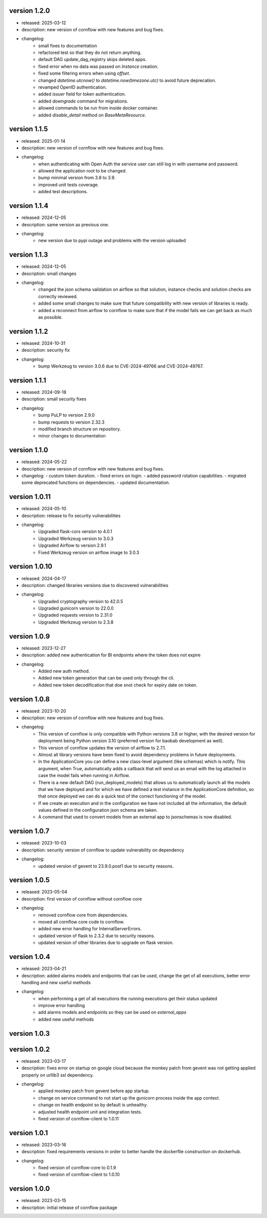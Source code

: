 version 1.2.0
--------------

- released: 2025-03-12
- description: new version of cornflow with new features and bug fixes.
- changelog:
    - small fixes to documentation
    - refactored test so that they do not return anything.
    - default DAG update_dag_registry skips deleted apps.
    - fixed error when no data was passed on `Instance` creation.
    - fixed some filtering errors when using `offset`.
    - changed `datetime.utcnow()` to `datetime.now(timezone.utc)` to avoid future deprecation.
    - revamped OpenID authentication.
    - added `issuer` field for token authentication.
    - added `downgrade` command for migrations.
    - allowed commands to be run from inside docker container.
    - added `disable_detail` method on `BaseMetaResource`.


version 1.1.5
--------------

- released: 2025-01-14
- description: new version of cornflow with new features and bug fixes.
- changelog:
    - when authenticating with Open Auth the service user can still log in with username and password.
    - allowed the application root to be changed.
    - bump minimal version from 3.8 to 3.9.
    - improved unit tests coverage.
    - added test descriptions.

version 1.1.4
--------------

- released: 2024-12-05
- description: same version as previous one.
- changelog:
    - new version due to pypi outage and problems with the version uploaded

version 1.1.3
--------------

- released: 2024-12-05
- description: small changes
- changelog:
    - changed the json schema validation on airflow so that solution, instance checks and solution checks are correctly reviewed.
    - added some small changes to make sure that future compatibility with new version of libraries is ready.
    - added a reconnect from airflow to cornflow to make sure that if the model fails we can get back as much as possible.

version 1.1.2
--------------

- released: 2024-10-31
- description: security fix
- changelog:
    - bump Werkzeug to version 3.0.6 due to CVE-2024-49766 and CVE-2024-49767.

version 1.1.1
--------------

- released: 2024-09-18
- description: small security fixes
- changelog:
    - bump PuLP to version 2.9.0
    - bump requests to version 2.32.3
    - modified branch structure on repository.
    - minor changes to documentation

version 1.1.0
--------------

- released: 2024-05-22
- description: new version of cornflow with new features and bug fixes.
- changelog: 
  - custom token duration.
  - fixed errors on login.
  - added password rotation capabilities.
  - migrated some deprecated functions on dependencies.
  - updated documentation.

version 1.0.11
---------------

- released: 2024-05-10
- description: release to fix security vulnerabilities
- changelog:
    - Upgraded flask-cors version to 4.0.1
    - Upgraded Werkzeug version to 3.0.3
    - Upgraded Airflow to version 2.9.1
    - Fixed Werkzeug version on airflow image to 3.0.3

version 1.0.10
---------------

- released: 2024-04-17
- description: changed libraries versions due to discovered vulnerabilities
- changelog:
    - Upgraded cryptography version to 42.0.5
    - Upgraded gunicorn version to 22.0.0
    - Upgraded requests version to 2.31.0
    - Upgraded Werkzeug version to 2.3.8

version 1.0.9
--------------

- released: 2023-12-27
- description: added new authentication for BI endpoints where the token does not expire
- changelog:
    - Added new auth method.
    - Added new token generation that can be used only through the cli.
    - Added new token decodification that doe snot check for expiry date on token.

version 1.0.8
--------------

- released: 2023-10-20
- description: new version of cornflow with new features and bug fixes.
- changelog:
    - This version of cornflow is only compatible with Python versions 3.8 or higher, with the desired version for deployment being Python version 3.10 (preferred version for baobab development as well).
    - This version of cornflow updates the version of airflow to 2.7.1.
    - Almost all library versions have been fixed to avoid dependency problems in future deployments.
    - In the ApplicationCore you can define a new class-level argument (like schemas) which is notify. This argument, when True, automatically adds a callback that will send us an email with the log attached in case the model fails when running in Airflow.
    - There is a new default DAG (run_deployed_models) that allows us to automatically launch all the models that we have deployed and for which we have defined a test instance in the ApplicationCore definition, so that once deployed we can do a quick test of the correct functioning of the model.
    - If we create an execution and in the configuration we have not included all the information, the default values defined in the configuration json schema are taken.
    - A command that used to convert models from an external app to jsonschemas is now disabled.


version 1.0.7
--------------

- released: 2023-10-03
- description: security version of cornflow to update vulnerability on dependency
- changelog:
    - updated version of gevent to 23.9.0.post1 due to security reasons.

version 1.0.5
--------------

- released: 2023-05-04
- description: first version of cornflow without cornflow core
- changelog:
    - removed cornflow core from dependencies.
    - moved all cornflow core code to cornflow.
    - added new error handling for InternalServerErrors.
    - updated version of flask to 2.3.2 due to security reasons.
    - updated version of other libraries due to upgrade on flask version.

version 1.0.4
---------------

- released: 2023-04-21
- description: added alarms models and endpoints that can be used, change the get of all executions, better error handling and new useful methods
- changelog:
    - when performing a get of all executions the running executions get their status updated
    - improve error handling
    - add alarms models and endpoints so they can be used on `external_apps`
    - added new useful methods



version 1.0.3
---------------


version 1.0.2
---------------

- released: 2023-03-17
- description: fixes error on startup on google cloud because the monkey patch from gevent was not getting applied properly on urllib3 ssl dependency.
- changelog:
    - applied monkey patch from gevent before app startup.
    - change on service command to not start up the gunicorn process inside the app context.
    - change on health endpoint so by default is unhealthy.
    - adjusted health endpoint unit and integration tests.
    - fixed version of cornflow-client to 1.0.11


version 1.0.1
---------------

- released: 2023-03-16
- description: fixed requirements versions in order to better handle the dockerfile construction on dockerhub.
- changelog:
    - fixed version of cornflow-core to 0.1.9
    - fixed version of cornflow-client to 1.0.10

version 1.0.0
--------------

- released: 2023-03-15
- description: initial release of cornflow package